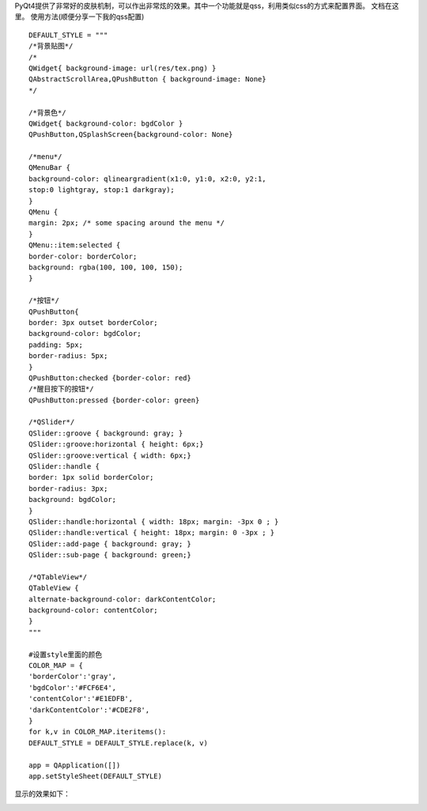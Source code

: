 PyQt4提供了非常好的皮肤机制，可以作出非常炫的效果。其中一个功能就是qss，利用类似css的方式来配置界面。
文档在这里。
使用方法(顺便分享一下我的qss配置) ::

    DEFAULT_STYLE = """
    /*背景贴图*/
    /*
    QWidget{ background-image: url(res/tex.png) }
    QAbstractScrollArea,QPushButton { background-image: None}
    */

    /*背景色*/
    QWidget{ background-color: bgdColor }
    QPushButton,QSplashScreen{background-color: None}
    
    /*menu*/
    QMenuBar {
    background-color: qlineargradient(x1:0, y1:0, x2:0, y2:1,
    stop:0 lightgray, stop:1 darkgray);
    }
    QMenu {
    margin: 2px; /* some spacing around the menu */
    }
    QMenu::item:selected {
    border-color: borderColor;
    background: rgba(100, 100, 100, 150);
    }
    
    /*按钮*/
    QPushButton{
    border: 3px outset borderColor;
    background-color: bgdColor;
    padding: 5px;
    border-radius: 5px;
    }
    QPushButton:checked {border-color: red}
    /*醒目按下的按钮*/
    QPushButton:pressed {border-color: green}
    
    /*QSlider*/
    QSlider::groove { background: gray; }
    QSlider::groove:horizontal { height: 6px;}
    QSlider::groove:vertical { width: 6px;}
    QSlider::handle {
    border: 1px solid borderColor;
    border-radius: 3px;
    background: bgdColor;
    }
    QSlider::handle:horizontal { width: 18px; margin: -3px 0 ; }
    QSlider::handle:vertical { height: 18px; margin: 0 -3px ; }
    QSlider::add-page { background: gray; }
    QSlider::sub-page { background: green;}
    
    /*QTableView*/
    QTableView {
    alternate-background-color: darkContentColor;
    background-color: contentColor;
    }
    """
    
    #设置style里面的颜色
    COLOR_MAP = {
    'borderColor':'gray',
    'bgdColor':'#FCF6E4',
    'contentColor':'#E1EDFB',
    'darkContentColor':'#CDE2F8',
    }
    for k,v in COLOR_MAP.iteritems():
    DEFAULT_STYLE = DEFAULT_STYLE.replace(k, v)
    
    app = QApplication([])
    app.setStyleSheet(DEFAULT_STYLE)
    

显示的效果如下：

.. image:: http://lh5.ggpht.com/_os_zrveP8Ns/TMq9KU_BbTI/AAAAAAAADKw/IUfIQ7_oFjc/s800/screenshot-mainwindow.png
   :align: center
